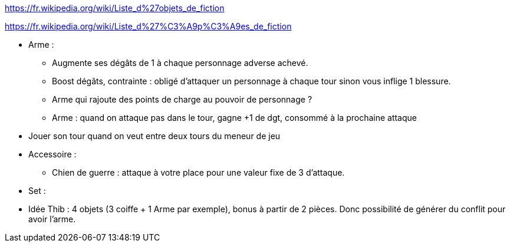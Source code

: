 :experimental:
:source-highlighter: pygments
:data-uri:
:icons: font

:toc:
:numbered:

:equipementsdir: /ressources/images/?/Equipements/

https://fr.wikipedia.org/wiki/Liste_d%27objets_de_fiction

https://fr.wikipedia.org/wiki/Liste_d%27%C3%A9p%C3%A9es_de_fiction

* Arme :
  ** Augmente ses dégâts de 1 à chaque personnage adverse achevé.
  ** Boost dégâts, contrainte : obligé d'attaquer un personnage à chaque tour sinon vous inflige 1 blessure.
  ** Arme qui rajoute des points de charge au pouvoir de personnage ?
  ** Arme : quand on attaque pas dans le tour, gagne +1 de dgt, consommé à la prochaine attaque

* Jouer son tour quand on veut entre deux tours du meneur de jeu

* Accessoire :
  ** Chien de guerre : attaque à votre place pour une valeur fixe de 3 d'attaque.

* Set :
  * Idée Thib : 4 objets (3 coiffe + 1 Arme par exemple), bonus à partir de 2 pièces. Donc possibilité de générer du conflit pour avoir l'arme.
